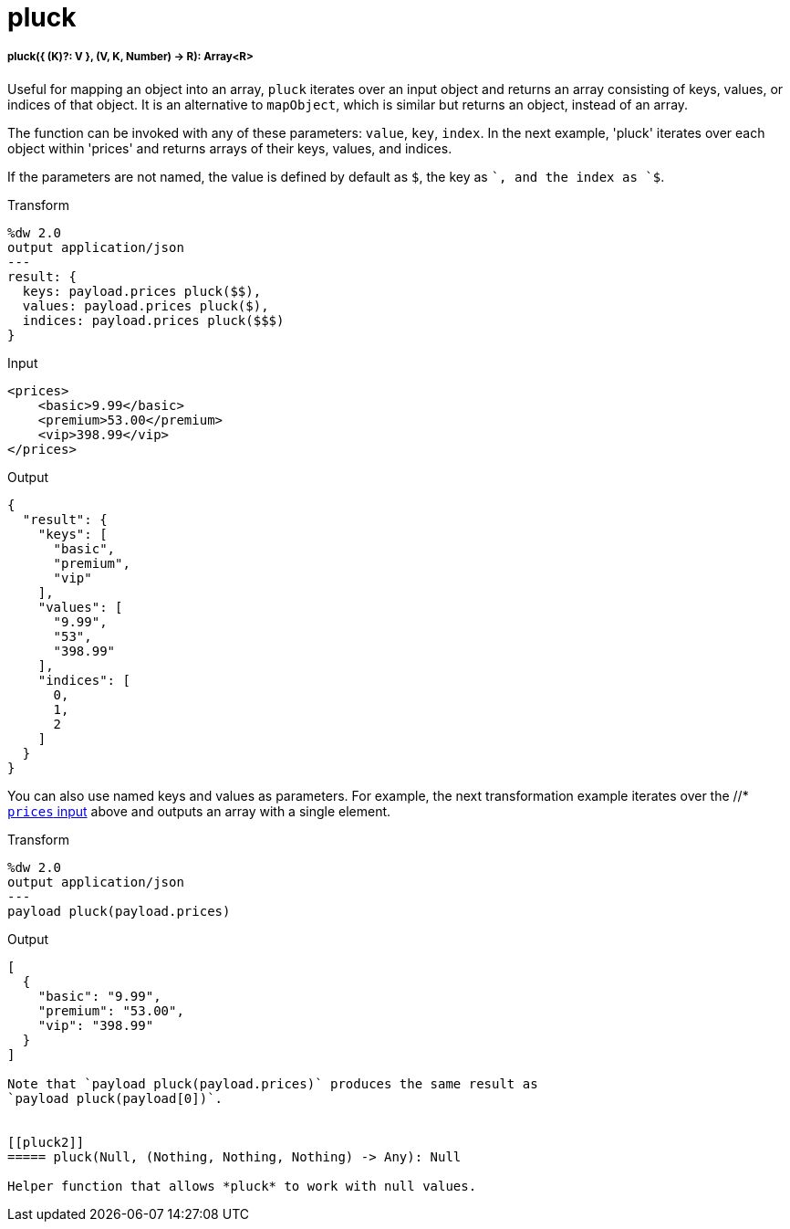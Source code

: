 = pluck

//* <<pluck1>>
//* <<pluck2>>


[[pluck1]]
===== pluck({ (K)?: V }, (V, K, Number) -> R): Array<R>

Useful for mapping an object into an array, `pluck` iterates over an input
object and returns an array consisting of keys, values, or indices of that
object. It is an alternative to `mapObject`, which is similar but returns
an object, instead of an array.

The function can be invoked with any of these parameters: `value`, `key`,
`index`. In the next example, 'pluck' iterates over each object within
'prices' and returns arrays of their keys, values, and indices.

If the parameters are not named, the value is defined by default as `$`,
the key as `$$`, and the index as `$$$`.

.Transform
[source,DataWeave,linenums]
----
%dw 2.0
output application/json
---
result: {
  keys: payload.prices pluck($$),
  values: payload.prices pluck($),
  indices: payload.prices pluck($$$)
}
----

[[input_pluck]]
.Input
[source,XML,linenums]
----
<prices>
    <basic>9.99</basic>
    <premium>53.00</premium>
    <vip>398.99</vip>
</prices>
----

.Output
[source,JSON,linenums]
----
{
  "result": {
    "keys": [
      "basic",
      "premium",
      "vip"
    ],
    "values": [
      "9.99",
      "53",
      "398.99"
    ],
    "indices": [
      0,
      1,
      2
    ]
  }
}
----

You can also use named keys and values as parameters. For example, the next
transformation example iterates over the //* <<input_pluck, `prices` input>>
above and outputs an array with a single element.

.Transform
[source,DataWeave,linenums]
----
%dw 2.0
output application/json
---
payload pluck(payload.prices)
----

.Output
[source,JSON,linenums]
----
[
  {
    "basic": "9.99",
    "premium": "53.00",
    "vip": "398.99"
  }
]

Note that `payload pluck(payload.prices)` produces the same result as
`payload pluck(payload[0])`.


[[pluck2]]
===== pluck(Null, (Nothing, Nothing, Nothing) -> Any): Null

Helper function that allows *pluck* to work with null values.

